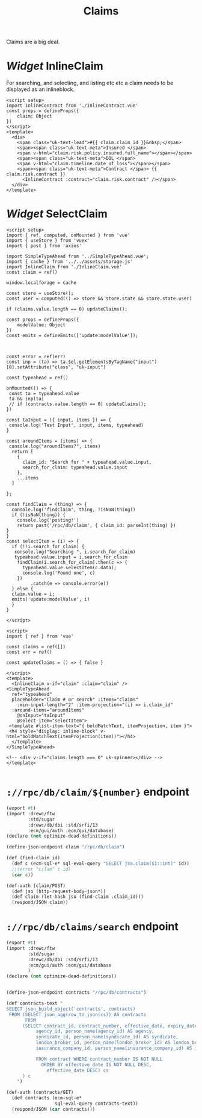 #+TITLE: Claims

Claims are a big deal.

* /Widget/ InlineClaim

For searching, and selecting, and listing etc etc a claim needs to be displayed as an inlineblock.

#+begin_src vue :tangle src/components/widgets/InlineClaim.vue
<script setup>
import InlineContract from './InlineContract.vue'
const props = defineProps({
    claim: Object
})
</script>
<template>
  <div>
    <span class="uk-text-lead">#{{ claim.claim_id }}&nbsp;</span>
    <span><span class="uk-text-meta">Insured </span>
    <span v-html="claim.risk.policy.insured.full_name"></span></span>
    <span><span class="uk-text-meta">DOL </span>
    <span v-html="claim.timeline.date_of_loss"></span></span>
    <span><span class="uk-text-meta">Contract </span> {{ claim.risk.contract }}
      <InlineContract :contract="claim.risk.contract" /></span>
  </div>
</template>
#+end_src

* /Widget/ SelectClaim

#+begin_src vue :tangle src/components/widgets/SelectClaim.vue
<script setup>
import { ref, computed, onMounted } from 'vue'
import { useStore } from 'vuex'
import { post } from 'axios'

import SimpleTypeAhead from '../SimpleTypeAhead.vue';
import { cache } from '../../assets/storage.js'
import InlineClaim from './InlineClaim.vue'
const claim = ref()

window.localforage = cache

const store = useStore();
const user = computed(() => store && store.state && store.state.user)

if (claims.value.length == 0) updateClaims();

const props = defineProps({
    modelValue: Object
})
const emits = defineEmits(['update:modelValue']);



const error = ref(err)
const inp = (ta) => ta.$el.getElementsByTagName("input")[0].setAttribute("class", "uk-input")

const typeahead = ref()

onMounted(() => {
 const ta = typeahead.value
 ta && inp(ta)
 // if (contracts.value.length == 0) updateClaims();
})

const taInput = ({ input, items }) => {
 console.log('Test Input', input, items, typeahead)
}

const aroundItems = (items) => {
 console.log("aroundItems?", items)
  return [
    {
      claim_id: "Search for " + typeahead.value.input,
      search_for_claim: typeahead.value.input
    },
    ...items
  ]

};

const findClaim = (thing) => {
  console.log('findClaim', thing, !isNaN(thing))
  if (!isNaN(thing)) {
    console.log('posting!')
    return post('/rpc/db/claim', { claim_id: parseInt(thing) })
}
}
const selectItem = (i) => {
  if (!!i.search_for_claim) {
   console.log("Searching ", i.search_for_claim)
   typeahead.value.input = i.search_for_claim
    findClaim(i.search_for_claim).then(c => {
      typeahead.value.selectItem(c.data);
      console.log('Found one', c)
    })
         .catch(e => console.error(e))
  } else {
  claim.value = i;
  emits('update:modelValue', i)
  }
}

</script>

<script>
import { ref } from 'vue'

const claims = ref([])
const err = ref()

const updateClaims = () => { false }

</script>
<template>
  <InlineClaim v-if="claim" :claim="claim" />
<SimpleTypeAhead
  ref="typeahead"
  placeholder="Claim # or search" :items="claims"
    :min-input-length="2" :item-projection="(i) => i.claim_id"
  :around-items="aroundItems"
    @onInput="taInput"
    @select-item="selectItem">
 <template #list-item-text="{ boldMatchText, itemProjection, item }">
 <h4 style="display: inline-block" v-html="boldMatchText(itemProjection(item))"></h4>
  </template>
</SimpleTypeAhead>

<!-- <div v-if="claims.length === 0" uk-spinner></div> -->
</template>

#+end_src

* ~://rpc/db/claim/${number}~ endpoint


#+begin_src scheme :tangle ./endpoints/db/claim.ss :noweb yes
(export #t)
(import :drewc/ftw
        :std/sugar
        :drewc/db/dbi :std/srfi/13
        :ecm/gui/auth :ecm/gui/database)
(declare (not optimize-dead-definitions))

(define-json-endpoint claim "/rpc/db/claim")

(def (find-claim id)
  (def c (ecm-sql-e* sql-eval-query "SELECT jso.claim($1::int)" id))
  ;;(error "c;lam" c id)
  (car c))

(def-auth (claim/POST)
  (def jso (http-request-body-json*))
  (def claim (let-hash jso (find-claim .claim_id)))
  (respond/JSON claim))
#+end_src
* ~://rpc/db/claims/search~ endpoint


#+begin_src scheme :untangle ./endpoints/db/contracts.ss :noweb yes
(export #t)
(import :drewc/ftw
        :std/sugar
        :drewc/db/dbi :std/srfi/13
        :ecm/gui/auth :ecm/gui/database
        )
(declare (not optimize-dead-definitions))


(define-json-endpoint contracts "/rpc/db/contracts")

(def contracts-text "
SELECT json_build_object('contracts', contracts)
 FROM (SELECT json_agg(row_to_json(cs)) AS contracts
       FROM
      (SELECT contract_id, contract_number, effective_date, expiry_date,
           agency_id, person_name(agency_id) AS agency,
           syndicate_id, person_name(syndicate_id) AS syndicate,
           london_broker_id, person_name(london_broker_id) AS london_broker,
           insurance_company_id, person_name(insurance_company_id) AS insurance_company

           FROM contract WHERE contract_number IS NOT NULL
             ORDER BY effective_date IS NOT NULL DESC,
               effective_date DESC) cs
      ) c
    ")

(def-auth (contracts/GET)
  (def contracts (ecm-sql-e*
                  sql-eval-query contracts-text))
  (respond/JSON (car contracts)))
#+end_src
